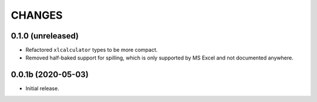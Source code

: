 =======
CHANGES
=======


0.1.0 (unreleased)
------------------

- Refactored ``xlcalculator`` types to be more compact.

- Removed half-baked support for spilling, which is only supported by MS Excel
  and not documented anywhere.


0.0.1b (2020-05-03)
-------------------

- Initial release.
